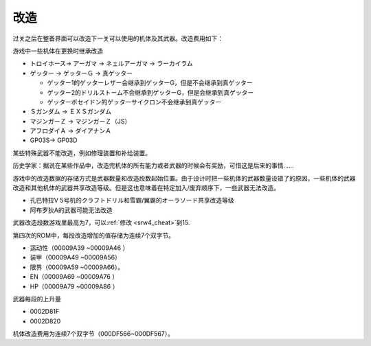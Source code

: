 .. meta::
   :description: 过关之后在整备界面可以改造下一关可以使用的机体及其武器。改造费用如下： 等级 HP EN 装甲 運動性 限界 一般武器 巴尔干炮 奥拉斩 线性电磁加速炮 1 3000 1000 3000 5000 1000 5000 2000 10000 3000 2 5000 1500 5000 8000 1500 8000 200
       
.. _srw4_remodeling:

------
改造
------
过关之后在整备界面可以改造下一关可以使用的机体及其武器。改造费用如下：

.. csv-table:: 改造费用
   :file: remodelling.csv
   :header-rows: 1

游戏中一些机体在更换时继承改造

* トロイホース→ アーガマ → ネェルアーガマ → ラーカイラム
* ゲッター → ゲッターＧ → 真ゲッター

  * ゲッター1的ゲッターレザー会继承到ゲッターG，但是不会继承到真ゲッター
  * ゲッター2的ドリルストーム不会继承到ゲッターG，但是会继承到真ゲッター
  * ゲッターポセイドン的ゲッターサイクロン不会继承到真ゲッター

* Ｓガンダム → ＥＸＳガンダム
* マジンガーＺ → マジンガーＺ（JS）
* アフロダイＡ → ダイアナンＡ
* GP03S→ GP03D

某些特殊武器不能改造，例如修理装置和补给装置。

历史学家：据说在某些作品中，改造完机体的所有能力或者武器的时候会有奖励，可惜这是后来的事情……

游戏中的改造数据的存储方式是武器数量和改造段数起始位置。由于设计时把一些机体的武器数量设错了的原因，一些机体的武器改造和其他机体的武器共享改造等级。但是这也意味着在特定加入/废弃顺序下，一些武器无法改造。

* 孔巴特拉V 5号机的クラフトドリル和雪霸/翼霸的オーラソード共享改造等级
* 阿布罗狄A的武器可能无法改造

武器改造段数游戏里最高为7，可以\ :ref:`修改 <srw4_cheat>`\ 到15.

第四次的ROM中，每段改造增加的值存储为连续7个双字节。

* 运动性（00009A39 ~00009A46 ）
* 装甲（00009A49 ~00009A56）
* 限界（00009A59 ~00009A66）。
* EN（00009A69 ~00009A76 ）
* HP（00009A79 ~00009A86 ）

武器每段的上升量

* 0002D81F 
* 0002D820 

机体改造费用为连续7个双字节（000DF566~000DF567）。



